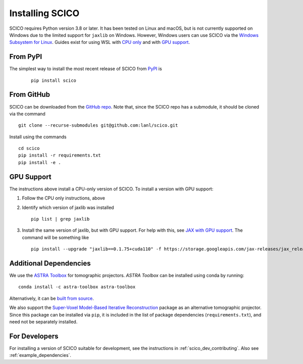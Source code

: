 Installing SCICO
================

SCICO requires Python version 3.8 or later. It has been tested on Linux and macOS, but is not currently supported on Windows due to the limited support for ``jaxlib`` on Windows. However, Windows users can use SCICO via the `Windows Subsystem for Linux <https://docs.microsoft.com/en-us/windows/wsl/about>`_. Guides exist for using WSL with `CPU only <https://docs.microsoft.com/en-us/windows/wsl/install-win10>`_ and with
`GPU support <https://docs.microsoft.com/en-us/windows/win32/direct3d12/gpu-cuda-in-wsl>`_.


From PyPI
---------

The simplest way to install the most recent release of SCICO from
`PyPI <https://pypi.python.org/pypi/scico/>`_ is

   ::

      pip install scico


From GitHub
-----------

SCICO can be downloaded from the `GitHub repo <https://github.com/lanl/scico>`_. Note that, since the SCICO repo has a submodule, it should be cloned via the command

::

   git clone --recurse-submodules git@github.com:lanl/scico.git

Install using the commands

::

   cd scico
   pip install -r requirements.txt
   pip install -e .



GPU Support
-----------

The instructions above install a CPU-only version of SCICO. To install a version with GPU support:

1. Follow the CPU only instructions, above

2. Identify which version of jaxlib was installed

   ::

      pip list | grep jaxlib

3. Install the same version of jaxlib, but with GPU support.
   For help with this, see `JAX with GPU support <https://github.com/google/jax#installation>`_.
   The command will be something like

   ::

      pip install --upgrade "jaxlib==0.1.75+cuda110" -f https://storage.googleapis.com/jax-releases/jax_releases.html



Additional Dependencies
-----------------------

We use the `ASTRA Toolbox <https://www.astra-toolbox.com/>`_ for tomographic projectors. `ASTRA Toolbox` can be installed using conda by running:

::

   conda install -c astra-toolbox astra-toolbox

Alternatively, it can be `built from source <https://www.astra-toolbox.com/docs/install.html#for-python>`_.

We also support the `Super-Voxel Model-Based Iterative Reconstruction <https://svmbir.readthedocs.io/en/latest/>`_ package as an alternative tomographic projector. Since this package can be installed via ``pip``, it is
included in the list of package dependencies (``requirements.txt``), and need
not be separately installed.


For Developers
--------------

For installing a version of SCICO suitable for development,
see the instructions in :ref:`scico_dev_contributing`. Also see :ref:`example_dependencies`.
